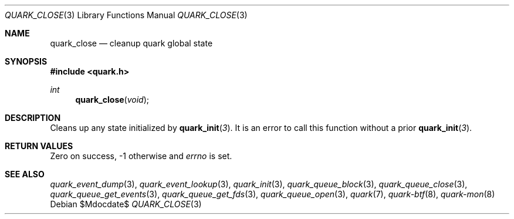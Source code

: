 .Dd $Mdocdate$
.Dt QUARK_CLOSE 3
.Os
.Sh NAME
.Nm quark_close
.Nd cleanup quark global state
.Sh SYNOPSIS
.In quark.h
.Ft int
.Fn quark_close void
.Sh DESCRIPTION
Cleans up any state initialized by
.Fn quark_init 3 .
It is an error to call this function without a prior
.Fn quark_init 3 .
.Sh RETURN VALUES
Zero on success, -1 otherwise and
.Va errno
is set.
.Sh SEE ALSO
.Xr quark_event_dump 3 ,
.Xr quark_event_lookup 3 ,
.Xr quark_init 3 ,
.Xr quark_queue_block 3 ,
.Xr quark_queue_close 3 ,
.Xr quark_queue_get_events 3 ,
.Xr quark_queue_get_fds 3 ,
.Xr quark_queue_open 3 ,
.Xr quark 7 ,
.Xr quark-btf 8 ,
.Xr quark-mon 8
